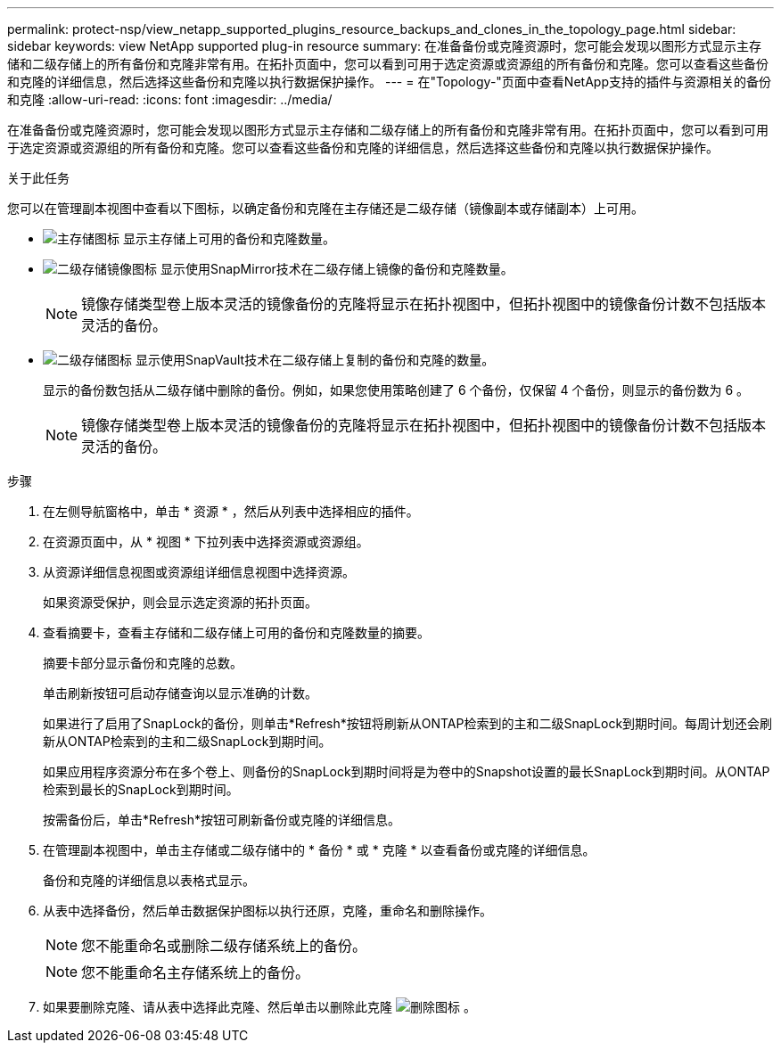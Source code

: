 ---
permalink: protect-nsp/view_netapp_supported_plugins_resource_backups_and_clones_in_the_topology_page.html 
sidebar: sidebar 
keywords: view NetApp supported plug-in resource 
summary: 在准备备份或克隆资源时，您可能会发现以图形方式显示主存储和二级存储上的所有备份和克隆非常有用。在拓扑页面中，您可以看到可用于选定资源或资源组的所有备份和克隆。您可以查看这些备份和克隆的详细信息，然后选择这些备份和克隆以执行数据保护操作。 
---
= 在"Topology-"页面中查看NetApp支持的插件与资源相关的备份和克隆
:allow-uri-read: 
:icons: font
:imagesdir: ../media/


[role="lead"]
在准备备份或克隆资源时，您可能会发现以图形方式显示主存储和二级存储上的所有备份和克隆非常有用。在拓扑页面中，您可以看到可用于选定资源或资源组的所有备份和克隆。您可以查看这些备份和克隆的详细信息，然后选择这些备份和克隆以执行数据保护操作。

.关于此任务
您可以在管理副本视图中查看以下图标，以确定备份和克隆在主存储还是二级存储（镜像副本或存储副本）上可用。

* image:../media/topology_primary_storage.gif["主存储图标"] 显示主存储上可用的备份和克隆数量。
* image:../media/topology_mirror_secondary_storage.gif["二级存储镜像图标"] 显示使用SnapMirror技术在二级存储上镜像的备份和克隆数量。
+

NOTE: 镜像存储类型卷上版本灵活的镜像备份的克隆将显示在拓扑视图中，但拓扑视图中的镜像备份计数不包括版本灵活的备份。

* image:../media/topology_vault_secondary_storage.gif["二级存储图标"] 显示使用SnapVault技术在二级存储上复制的备份和克隆的数量。
+
显示的备份数包括从二级存储中删除的备份。例如，如果您使用策略创建了 6 个备份，仅保留 4 个备份，则显示的备份数为 6 。

+

NOTE: 镜像存储类型卷上版本灵活的镜像备份的克隆将显示在拓扑视图中，但拓扑视图中的镜像备份计数不包括版本灵活的备份。



.步骤
. 在左侧导航窗格中，单击 * 资源 * ，然后从列表中选择相应的插件。
. 在资源页面中，从 * 视图 * 下拉列表中选择资源或资源组。
. 从资源详细信息视图或资源组详细信息视图中选择资源。
+
如果资源受保护，则会显示选定资源的拓扑页面。

. 查看摘要卡，查看主存储和二级存储上可用的备份和克隆数量的摘要。
+
摘要卡部分显示备份和克隆的总数。

+
单击刷新按钮可启动存储查询以显示准确的计数。

+
如果进行了启用了SnapLock的备份，则单击*Refresh*按钮将刷新从ONTAP检索到的主和二级SnapLock到期时间。每周计划还会刷新从ONTAP检索到的主和二级SnapLock到期时间。

+
如果应用程序资源分布在多个卷上、则备份的SnapLock到期时间将是为卷中的Snapshot设置的最长SnapLock到期时间。从ONTAP检索到最长的SnapLock到期时间。

+
按需备份后，单击*Refresh*按钮可刷新备份或克隆的详细信息。

. 在管理副本视图中，单击主存储或二级存储中的 * 备份 * 或 * 克隆 * 以查看备份或克隆的详细信息。
+
备份和克隆的详细信息以表格式显示。

. 从表中选择备份，然后单击数据保护图标以执行还原，克隆，重命名和删除操作。
+

NOTE: 您不能重命名或删除二级存储系统上的备份。

+

NOTE: 您不能重命名主存储系统上的备份。

. 如果要删除克隆、请从表中选择此克隆、然后单击以删除此克隆 image:../media/delete_icon.gif["删除图标"] 。

